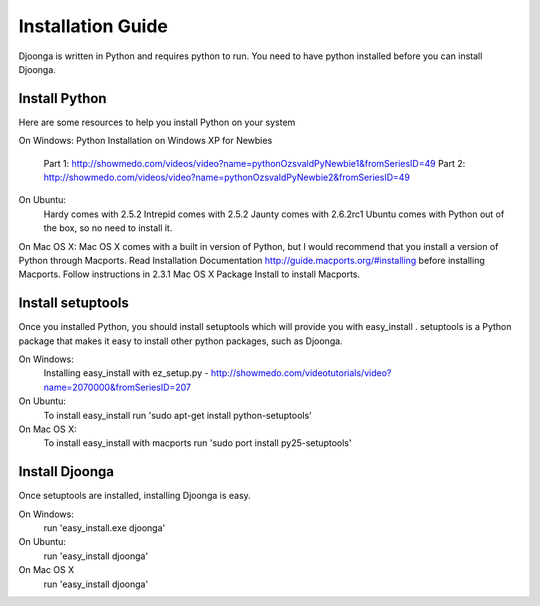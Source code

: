 .. _intro_install:

==================
Installation Guide
==================
Djoonga is written in Python and requires python to run.
You need to have python installed before you can install Djoonga.

Install Python
==============

Here are some resources to help you install Python on your system

On Windows:
Python Installation on Windows XP for Newbies
        Part 1: http://showmedo.com/videos/video?name=pythonOzsvaldPyNewbie1&fromSeriesID=49
        Part 2: http://showmedo.com/videos/video?name=pythonOzsvaldPyNewbie2&fromSeriesID=49

On Ubuntu:
        Hardy comes with 2.5.2
        Intrepid comes with 2.5.2
        Jaunty comes with 2.6.2rc1
        Ubuntu comes with Python out of the box, so no need to install it.

On Mac OS X:
Mac OS X comes with a built in version of Python, but I would recommend that you install a version of Python through Macports.
Read Installation Documentation http://guide.macports.org/#installing before installing Macports.
Follow instructions in 2.3.1 Mac OS X Package Install to install Macports.

Install setuptools
==================

Once you installed Python, you should install setuptools which will provide you with easy_install .
setuptools is a Python package that makes it easy to install other python packages, such as Djoonga.

On Windows:
        Installing easy_install with ez_setup.py - http://showmedo.com/videotutorials/video?name=2070000&fromSeriesID=207

On Ubuntu:
        To install easy_install run 'sudo apt-get install python-setuptools'

On Mac OS X:
        To install easy_install with macports run 'sudo port install py25-setuptools'

Install Djoonga
===============

Once setuptools are installed, installing Djoonga is easy.

On Windows:
        run 'easy_install.exe djoonga'

On Ubuntu:
        run 'easy_install djoonga'

On Mac OS X
        run 'easy_install djoonga'

